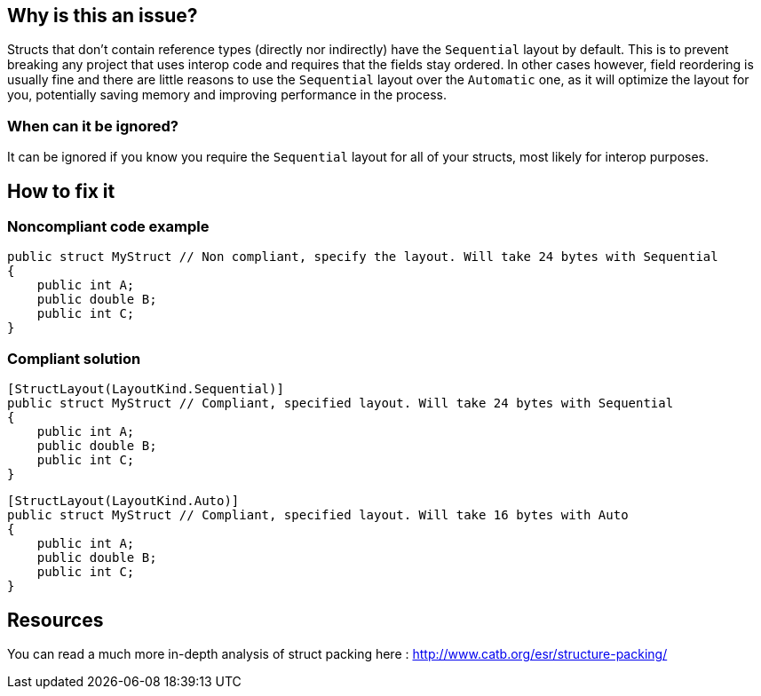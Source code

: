 :!sectids:

== Why is this an issue?

Structs that don't contain reference types (directly nor indirectly) have the `Sequential` layout by default.
This is to prevent breaking any project that uses interop code and requires that the fields stay ordered.
In other cases however, field reordering is usually fine and there are little reasons to use the `Sequential` layout over the `Automatic` one, as it will optimize the layout for you, potentially saving memory and improving performance in the process.

=== When can it be ignored?

It can be ignored if you know you require the `Sequential` layout for all of your structs, most likely for interop purposes.

== How to fix it
=== Noncompliant code example

[source, cs]
----
public struct MyStruct // Non compliant, specify the layout. Will take 24 bytes with Sequential
{
    public int A;
    public double B;
    public int C;
}
----

=== Compliant solution

[source, cs]
----
[StructLayout(LayoutKind.Sequential)]
public struct MyStruct // Compliant, specified layout. Will take 24 bytes with Sequential
{
    public int A;
    public double B;
    public int C;
}
----

[source, cs]
----
[StructLayout(LayoutKind.Auto)]
public struct MyStruct // Compliant, specified layout. Will take 16 bytes with Auto
{
    public int A;
    public double B;
    public int C;
}
----

== Resources

You can read a much more in-depth analysis of struct packing here : http://www.catb.org/esr/structure-packing/
